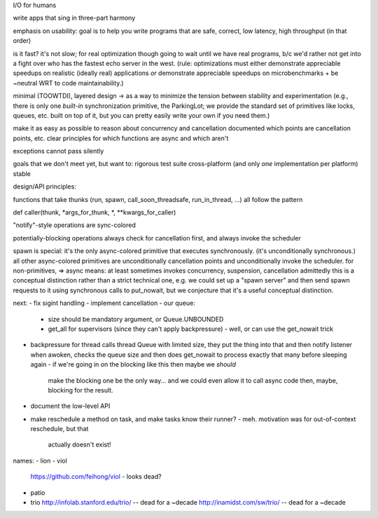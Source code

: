 I/O for humans

write apps that sing in three-part harmony

emphasis on usability: goal is to help you write programs that are
safe, correct, low latency, high throughput
(in that order)

is it fast? it's not slow; for real optimization though going to wait
until we have real programs, b/c we'd rather not get into a fight over
who has the fastest echo server in the west. (rule: optimizations must
either demonstrate appreciable speedups on realistic (ideally real)
applications *or* demonstrate appreciable speedups on
microbenchmarks + be ~neutral WRT to code maintainability.)

minimal (TOOWTDI), layered design
-> as a way to minimize the tension between stability and experimentation
(e.g., there is only one *built-in* synchronization primitive, the
ParkingLot; we provide the standard set of primitives like locks,
queues, etc. built on top of it, but you can pretty easily write your
own if you need them.)

make it as easy as possible to reason about concurrency and
cancellation
documented which points are cancellation points, etc.
clear principles for which functions are async and which aren't

exceptions cannot pass silently

goals that we don't meet yet, but want to:
rigorous test suite
cross-platform (and only *one* implementation per platform)
stable



design/API principles:

functions that take thunks (run, spawn, call_soon_threadsafe,
run_in_thread, ...) all follow the pattern

def caller(thunk, *args_for_thunk, *, **kwargs_for_caller)


"notify"-style operations are sync-colored

potentially-blocking operations always check for cancellation first,
and always invoke the scheduler


spawn is special: it's the only async-colored primitive that executes
synchronously. (it's unconditionally synchronous.)
all other async-colored primitives are unconditionally cancellation
points and unconditionally invoke the scheduler.
for non-primitives,
=> async means: at least sometimes invokes concurrency, suspension,
cancellation
admittedly this is a conceptual distinction rather than a strict
technical one, e.g. we could set up a "spawn server" and then send
spawn requests to it using synchronous calls to put_nowait, but we
conjecture that it's a useful conceptual distinction.



next:
- fix sigint handling
- implement cancellation
- our queue:
  - size should be mandatory argument, or Queue.UNBOUNDED
  - get_all for supervisors (since they can't apply backpressure)
    - well, or can use the get_nowait trick
- backpressure for thread calls
  thread Queue with limited size, they put the thing into that and
  then notify
  listener when awoken, checks the queue size and then does get_nowait
  to process exactly that many before sleeping again
  - if we're going in on the blocking like this then maybe we *should*
    make the blocking one be the only way... and we could even allow
    it to call async code then, maybe, blocking for the result.
- document the low-level API
- make reschedule a method on task, and make tasks know their runner?
  - meh. motivation was for out-of-context reschedule, but that
    actually doesn't exist!


names:
- lion
- viol
  https://github.com/feihong/viol - looks dead?
- patio
- trio
  http://infolab.stanford.edu/trio/ -- dead for a ~decade
  http://inamidst.com/sw/trio/ -- dead for a ~decade
